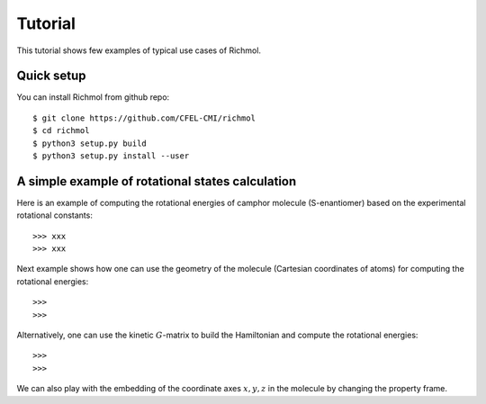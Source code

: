 Tutorial
********

This tutorial shows few examples of typical use cases of Richmol.

Quick setup
===========

You can install Richmol from github repo::

  $ git clone https://github.com/CFEL-CMI/richmol
  $ cd richmol
  $ python3 setup.py build
  $ python3 setup.py install --user

A simple example of rotational states calculation
=================================================
Here is an example of computing the rotational energies of camphor molecule (S-enantiomer)
based on the experimental rotational constants::

  >>> xxx
  >>> xxx

Next example shows how one can use the geometry of the molecule (Cartesian coordinates of atoms)
for computing the rotational energies::

  >>>
  >>>

Alternatively, one can use the kinetic :math:`G`-matrix to build the Hamiltonian and compute
the rotational energies::

  >>>
  >>>

We can also play with the embedding of the coordinate axes :math:`x,y,z` in the molecule
by changing the property frame.
